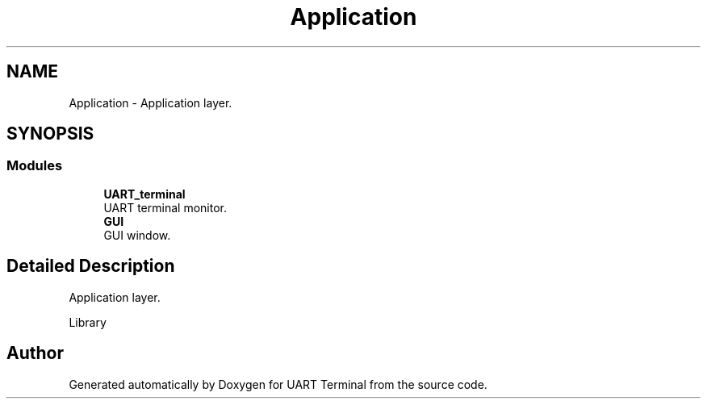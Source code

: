 .TH "Application" 3 "Sun Feb 16 2020" "Version V2.0" "UART Terminal" \" -*- nroff -*-
.ad l
.nh
.SH NAME
Application \- Application layer\&.  

.SH SYNOPSIS
.br
.PP
.SS "Modules"

.in +1c
.ti -1c
.RI "\fBUART_terminal\fP"
.br
.RI "UART terminal monitor\&. "
.ti -1c
.RI "\fBGUI\fP"
.br
.RI "GUI window\&. "
.in -1c
.SH "Detailed Description"
.PP 
Application layer\&. 

Library 
.SH "Author"
.PP 
Generated automatically by Doxygen for UART Terminal from the source code\&.
